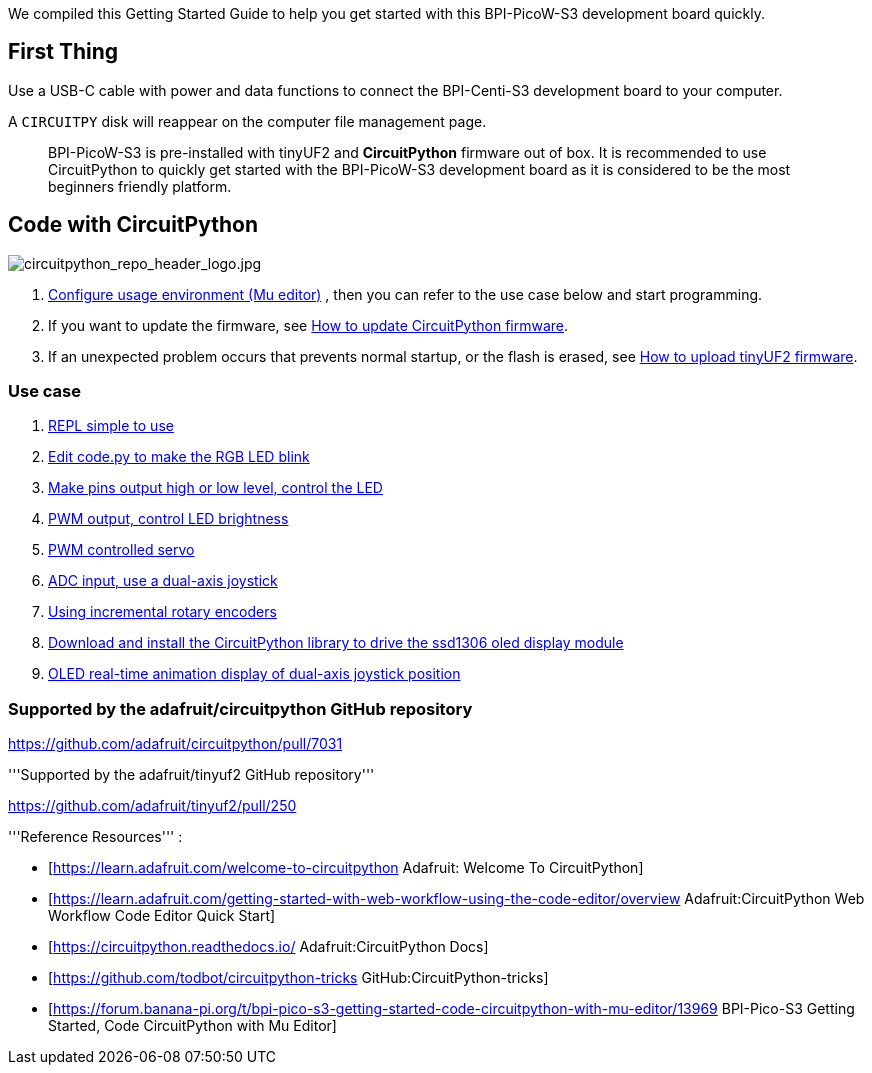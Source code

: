 We compiled this Getting Started Guide to help you get started with this
BPI-PicoW-S3 development board quickly.

== First Thing

Use a USB-C cable with power and data functions to connect the
BPI-Centi-S3 development board to your computer.

A `CIRCUITPY` disk will reappear on the computer file management page.

> BPI-PicoW-S3 is pre-installed with tinyUF2 and **CircuitPython** firmware out of box. It is recommended to use CircuitPython to quickly get started with the BPI-PicoW-S3 development board as it is considered to be the most beginners friendly platform.

== Code with CircuitPython

image::/picture/circuitpython_repo_header_logo.jpg[circuitpython_repo_header_logo.jpg]

. link:./CircuitPython/config_mu-editor[Configure usage environment (Mu editor)] , then you can refer to the use case below and start programming.
. If you want to update the firmware, see link:./CircuitPython/update_circuitpython[How to update CircuitPython firmware].
. If an unexpected problem occurs that prevents normal startup, or the flash is erased, see link:./CircuitPython/flash_tinyuf2[How to upload tinyUF2 firmware].

=== Use case

. link:./CircuitPython/REPL_simple_to_use[REPL simple to use]
. link:./CircuitPython/Edit_code_py[Edit code.py to make the RGB LED blink]
. link:./CircuitPython/pins_output[Make pins output high or low level, control the LED]
. link:./CircuitPython/PWM_output[PWM output, control LED brightness]
. link:./CircuitPython/PWM_controlled_servo[PWM controlled servo]
. link:./CircuitPython/ADC_input[ADC input, use a dual-axis joystick]
. link:./CircuitPython/Using_incremental_rotary_encoders[Using incremental rotary encoders]
. link:./CircuitPython/Download_and_install_the_CircuitPython_library[Download and install the CircuitPython library to drive the ssd1306 oled display module]
. link:./CircuitPython/OLED_real-time_display_dual-axis_joystick[OLED real-time animation display of dual-axis joystick position]


=== Supported by the adafruit/circuitpython GitHub repository

https://github.com/adafruit/circuitpython/pull/7031

'''Supported by the adafruit/tinyuf2 GitHub repository'''

https://github.com/adafruit/tinyuf2/pull/250

'''Reference Resources''' :

* [https://learn.adafruit.com/welcome-to-circuitpython Adafruit: Welcome To CircuitPython]

* [https://learn.adafruit.com/getting-started-with-web-workflow-using-the-code-editor/overview Adafruit:CircuitPython Web Workflow Code Editor Quick Start]

* [https://circuitpython.readthedocs.io/ Adafruit:CircuitPython Docs]

* [https://github.com/todbot/circuitpython-tricks GitHub:CircuitPython-tricks]

* [https://forum.banana-pi.org/t/bpi-pico-s3-getting-started-code-circuitpython-with-mu-editor/13969 BPI-Pico-S3 Getting Started, Code CircuitPython with Mu Editor]


